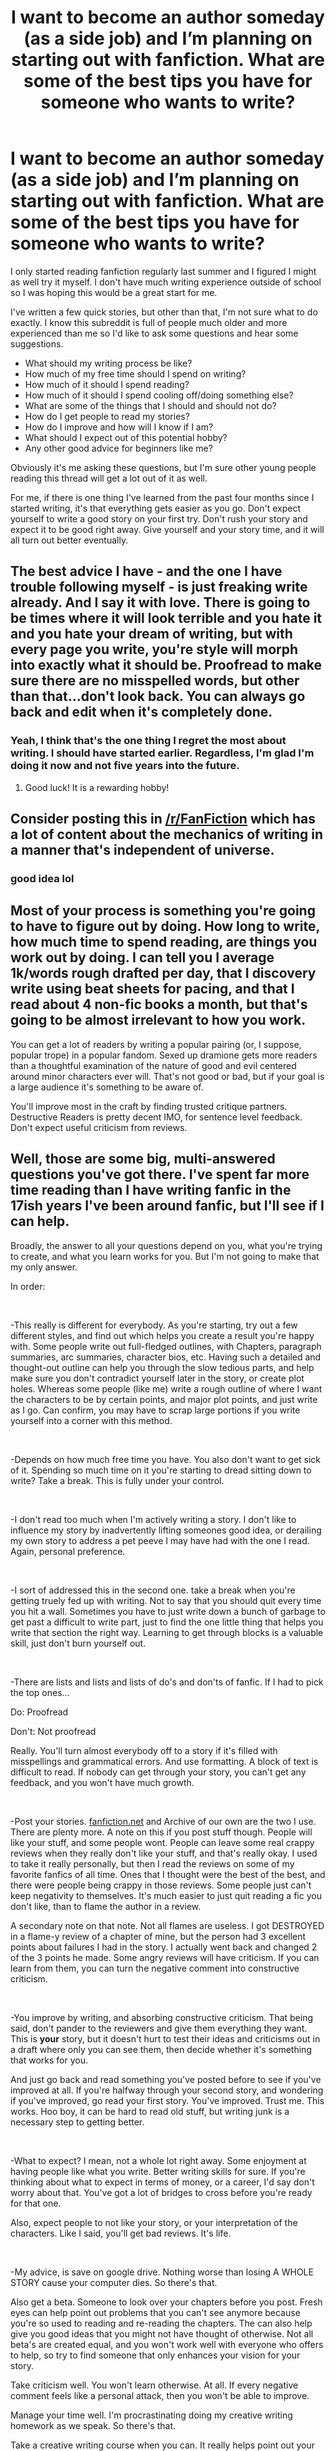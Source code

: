 #+TITLE: I want to become an author someday (as a side job) and I’m planning on starting out with fanfiction. What are some of the best tips you have for someone who wants to write?

* I want to become an author someday (as a side job) and I’m planning on starting out with fanfiction. What are some of the best tips you have for someone who wants to write?
:PROPERTIES:
:Author: zFrazierJr
:Score: 8
:DateUnix: 1554074331.0
:DateShort: 2019-Apr-01
:END:
I only started reading fanfiction regularly last summer and I figured I might as well try it myself. I don't have much writing experience outside of school so I was hoping this would be a great start for me.

I've written a few quick stories, but other than that, I'm not sure what to do exactly. I know this subreddit is full of people much older and more experienced than me so I'd like to ask some questions and hear some suggestions.

- What should my writing process be like?
- How much of my free time should I spend on writing?
- How much of it should I spend reading?
- How much of it should I spend cooling off/doing something else?
- What are some of the things that I should and should not do?
- How do I get people to read my stories?
- How do I improve and how will I know if I am?
- What should I expect out of this potential hobby?
- Any other good advice for beginners like me?

Obviously it's me asking these questions, but I'm sure other young people reading this thread will get a lot out of it as well.

For me, if there is one thing I've learned from the past four months since I started writing, it's that everything gets easier as you go. Don't expect yourself to write a good story on your first try. Don't rush your story and expect it to be good right away. Give yourself and your story time, and it will all turn out better eventually.


** The best advice I have - and the one I have trouble following myself - is just freaking write already. And I say it with love. There is going to be times where it will look terrible and you hate it and you hate your dream of writing, but with every page you write, you're style will morph into exactly what it should be. Proofread to make sure there are no misspelled words, but other than that...don't look back. You can always go back and edit when it's completely done.
:PROPERTIES:
:Author: silver_fire_lizard
:Score: 21
:DateUnix: 1554074781.0
:DateShort: 2019-Apr-01
:END:

*** Yeah, I think that's the one thing I regret the most about writing. I should have started earlier. Regardless, I'm glad I'm doing it now and not five years into the future.
:PROPERTIES:
:Author: zFrazierJr
:Score: 3
:DateUnix: 1554077945.0
:DateShort: 2019-Apr-01
:END:

**** Good luck! It is a rewarding hobby!
:PROPERTIES:
:Author: silver_fire_lizard
:Score: 3
:DateUnix: 1554078027.0
:DateShort: 2019-Apr-01
:END:


** Consider posting this in [[/r/FanFiction]] which has a lot of content about the mechanics of writing in a manner that's independent of universe.
:PROPERTIES:
:Score: 13
:DateUnix: 1554074482.0
:DateShort: 2019-Apr-01
:END:

*** good idea lol
:PROPERTIES:
:Author: zFrazierJr
:Score: 1
:DateUnix: 1554076194.0
:DateShort: 2019-Apr-01
:END:


** Most of your process is something you're going to have to figure out by doing. How long to write, how much time to spend reading, are things you work out by doing. I can tell you I average 1k/words rough drafted per day, that I discovery write using beat sheets for pacing, and that I read about 4 non-fic books a month, but that's going to be almost irrelevant to how you work.

You can get a lot of readers by writing a popular pairing (or, I suppose, popular trope) in a popular fandom. Sexed up dramione gets more readers than a thoughtful examination of the nature of good and evil centered around minor characters ever will. That's not good or bad, but if your goal is a large audience it's something to be aware of.

You'll improve most in the craft by finding trusted critique partners. Destructive Readers is pretty decent IMO, for sentence level feedback. Don't expect useful criticism from reviews.
:PROPERTIES:
:Author: Colubrina_
:Score: 5
:DateUnix: 1554075829.0
:DateShort: 2019-Apr-01
:END:


** Well, those are some big, multi-answered questions you've got there. I've spent far more time reading than I have writing fanfic in the 17ish years I've been around fanfic, but I'll see if I can help.

Broadly, the answer to all your questions depend on you, what you're trying to create, and what you learn works for you. But I'm not going to make that my only answer.

In order:

​

-This really is different for everybody. As you're starting, try out a few different styles, and find out which helps you create a result you're happy with. Some people write out full-fledged outlines, with Chapters, paragraph summaries, arc summaries, character bios, etc. Having such a detailed and thought-out outline can help you through the slow tedious parts, and help make sure you don't contradict yourself later in the story, or create plot holes. Whereas some people (like me) write a rough outline of where I want the characters to be by certain points, and major plot points, and just write as I go. Can confirm, you may have to scrap large portions if you write yourself into a corner with this method.

​

-Depends on how much free time you have. You also don't want to get sick of it. Spending so much time on it you're starting to dread sitting down to write? Take a break. This is fully under your control.

​

-I don't read too much when I'm actively writing a story. I don't like to influence my story by inadvertently lifting someones good idea, or derailing my own story to address a pet peeve I may have had with the one I read. Again, personal preference.

​

-I sort of addressed this in the second one. take a break when you're getting truely fed up with writing. Not to say that you should quit every time you hit a wall. Sometimes you have to just write down a bunch of garbage to get past a difficult to write part, just to find the one little thing that helps you write that section the right way. Learning to get through blocks is a valuable skill, just don't burn yourself out.

​

-There are lists and lists and lists of do's and don'ts of fanfic. If I had to pick the top ones...

Do: Proofread

Don't: Not proofread

Really. You'll turn almost everybody off to a story if it's filled with misspellings and grammatical errors. And use formatting. A block of text is difficult to read. If nobody can get through your story, you can't get any feedback, and you won't have much growth.

​

-Post your stories. [[https://fanfiction.net/][fanfiction.net]] and Archive of our own are the two I use. There are plenty more. A note on this if you post stuff though. People will like your stuff, and some people wont. People can leave some real crappy reviews when they really don't like your stuff, and that's really okay. I used to take it really personally, but then I read the reviews on some of my favorite fanfics of all time. Ones that I thought were the best of the best, and there were people being crappy in those reviews. Some people just can't keep negativity to themselves. It's much easier to just quit reading a fic you don't like, than to flame the author in a review.

A secondary note on that note. Not all flames are useless. I got DESTROYED in a flame-y review of a chapter of mine, but the person had 3 excellent points about failures I had in the story. I actually went back and changed 2 of the 3 points he made. Some angry reviews will have criticism. If you can learn from them, you can turn the negative comment into constructive criticism.

​

-You improve by writing, and absorbing constructive criticism. That being said, don't pander to the reviewers and give them everything they want. This is *your* story, but it doesn't hurt to test their ideas and criticisms out in a draft where only you can see them, then decide whether it's something that works for you.

And just go back and read something you've posted before to see if you've improved at all. If you're halfway through your second story, and wondering if you've improved, go read your first story. You've improved. Trust me. This works. Hoo boy, it can be hard to read old stuff, but writing junk is a necessary step to getting better.

​

-What to expect? I mean, not a whole lot right away. Some enjoyment at having people like what you write. Better writing skills for sure. If you're thinking about what to expect in terms of money, or a career, I'd say don't worry about that. You've got a lot of bridges to cross before you're ready for that one.

Also, expect people to not like your story, or your interpretation of the characters. Like I said, you'll get bad reviews. It's life.

​

-My advice, is save on google drive. Nothing worse than losing A WHOLE STORY cause your computer dies. So there's that.

Also get a beta. Someone to look over your chapters before you post. Fresh eyes can help point out problems that you can't see anymore because you're so used to reading and re-reading the chapters. The can also help give you good ideas that you might not have thought of otherwise. Not all beta's are created equal, and you won't work well with everyone who offers to help, so try to find someone that only enhances your vision for your story.

Take criticism well. You won't learn otherwise. At all. If every negative comment feels like a personal attack, then you won't be able to improve.

Manage your time well. I'm procrastinating doing my creative writing homework as we speak. So there's that.

Take a creative writing course when you can. It really helps point out your weaknesses, and strengths. I'm good at characterization and dialogue, but bad at setting. So bad at setting. Describe a library, don't just say that they're in one.

​

The sky is really the limit for what you can create in a story. Do you want Harry to also be the Hulk? Sure. Whatever floats your boat. Have fun with it.

Edit: Changed 'any negative comment' to 'every negative comment'. You dont have to be a machine that powers though negativity.
:PROPERTIES:
:Score: 4
:DateUnix: 1554076307.0
:DateShort: 2019-Apr-01
:END:

*** Thank you very much for this elaborate answer! I guess since I just started I'll still have a long way before finding my own style. I like all of your points and I'll keep them in mind.
:PROPERTIES:
:Author: zFrazierJr
:Score: 2
:DateUnix: 1554077516.0
:DateShort: 2019-Apr-01
:END:


** In the wise words of my CW prof.:

"You're full of crap. What you write now is crap. You have to just keep writing until you get it all out, then it gets good"

In other words, just write what you want to, even if it sucks, the experience and feedback will help you improve, until you reach the desired level of awesome.
:PROPERTIES:
:Author: ABZB
:Score: 5
:DateUnix: 1554075303.0
:DateShort: 2019-Apr-01
:END:


** u/AutumnSouls:
#+begin_quote
  What should my writing process be like? How much of my free time should I spend on writing?
#+end_quote

It's what you want and what suits you best. Set a daily word count you'd like to reach and do your best. If you don't reach it, no biggie. There's no need to sit down for three hours if you can't get out more than a few sentences.

If you can write, do so --- even if it comes out terrible. Do the editing later. You can edit as you go along, but trust me, while this /can/ work for some people, it often just slows you down. It's much easier to make that perfect sentence from a rough sentence rather than nothing at all. Write until your mind stops providing the sentences, then go and edit, then go see if you can write some more.

#+begin_quote
  How much of it should I spend reading?
#+end_quote

A lot.

I can't really stress enough just how much a person can improve by reading. The majority of fanfiction authors would improve tremendously if they read the Harry Potter series again and paid attention to the grammar, style, what works and what doesn't, etc. But go further. See what styles or prose you particularly like, read a lot of it, and you will get better.

I find myself doing this without even meaning to. After I've finished reading something of JK Rowling's, I find myself leaning toward a simpler style of writing; after reading Tolkien, I begin structuring my sentences a certain kind of way --- his way. I often have to snap myself out of it.

tl;dr read a lot, it helps

#+begin_quote
  What are some of the things that I should and should not do?
#+end_quote

This is going to sound like terrible advice at first, but trust me: don't be ambitious. Save that ambition for later. Start small. If you outline a whole series, fill it with foreshadowing and complexity, plan to cover years of Harry's life, chances are you're going scrap most of it when you improve and realize what you wrote is garbage.

Exhibit A: me.

#+begin_quote
  How do I get people to read my stories?
#+end_quote

Have a good summary. Have a good first line. Have a good first paragraph. Have a good first chapter. That's where you hook your reader in. You can also self-promote, but only if your story definitely meets the criteria of what the person is asking for. Some people will recommend their own work when it's only loosely relevant, and that often rubs people the wrong way.

Or write popular pairings.

#+begin_quote
  How do I improve and how will I know if I am?
#+end_quote

By reading, as I've already mentioned, and writing. It's like anything else. Practice it enough and you will improve. But you must also accept criticism. Just writing alone won't get you anywhere. You need to find out what works and what doesn't. See why great books are great. Ask your readers to give constructive criticism. And grow thick skin.

You'll know you've gotten better when you look back at old writing and realize how awful it is.

#+begin_quote
  Any other good advice for beginners like me?
#+end_quote

- Get a beta.

- Grow thick skin.

- Be open-minded. But also don't take every bit of criticism as absolute fact. Double check. Get a second opinion. Or a third. Sometimes the reviewer doesn't know what the fuck they're talking about and you shouldn't listen to a thing they say.

- Run your work through sites like [[https://app.grammarly.com/][Grammarly]], or [[https://www.slickwrite.com/#!home][Slick Write]], or [[http://www.hemingwayapp.com/][Hemingway Editor]], or anything similar to proofread your work. That said, proofread it yourself. A neat trick that can work for people is changing the font of the chapter and rereading; it might help you catch certain things.

- If you're taking a long time to write a chapter, don't sweat it. It's your story and you're not obligated to update quickly if your life is busy or you just aren't feeling it.

- Take breaks. Either to get up and stretch and move around for fifteen minutes, or just stop writing for a few days or weeks if you really need it. If forcing yourself to write is making you miserable, stop.

- If you find yourself getting anxious every time you get a notification about a new review, disable those emails and simply check once a week or so on the site itself.

- Variety. Vary your sentence lengths. Don't use one word or phrase too many times. Don't start two sentences the same exact way in a row, unless repetition for point of emphasis is your goal. Don't end two sentences right next to each other with the same word.

- Learn the rules, then learn when it's okay to break them. There's very little you should take as absolute gospel. A talented writer can pull off almost anything.
:PROPERTIES:
:Author: AutumnSouls
:Score: 2
:DateUnix: 1554079288.0
:DateShort: 2019-Apr-01
:END:

*** u/jenorama_CA:
#+begin_quote
  I can't really stress enough just how much a person can improve by reading. The majority of fanfiction authors would improve tremendously if they read the Harry Potter series again and paid attention to the grammar, style, what works and what doesn't, etc. But go further. See what styles or prose you particularly like, read a lot of it, and you will get better.
#+end_quote

This is really good advice. Read, read, read and then read some more. But when you read, don't just passively read. I've worked with some newish writers that have said, "Oh, I never noticed that," when I pointed out a basic grammar or punctuation thing they were getting wrong.

When you read a story that engages you, slow down and think about how the author is using language to get you into the story. How do they build tension? How do they communicate the character's emotional state? What narrative methods do they use? How do they vary their sentence structure? Why does this particular type of writing engage your interest?

Thinking about what you read will help you become a better writer. :D
:PROPERTIES:
:Author: jenorama_CA
:Score: 3
:DateUnix: 1554087929.0
:DateShort: 2019-Apr-01
:END:


** Hmm... best tips:

While audience feedback is okay, don't rely on it. Or even take it that seriously. It's far, far easier to criticize than create, but on the other hand, the 3rd refinement is almost always going to be better than the 2nd.

--------------

On that note, finish /then/ refine. It's not as much an issue on paper or even a typewriter, but with computers it's easy to write a paragraph, a page, or a scene... and then spend a lot of brain power tweaking and tweaking it, trying to get it perfect. You will /always/ see room for improvement, even if it's just a change in word choice. So finish first, then go through and do the second to sevenhundredth draft..

--------------

Seriously, take what people are saying with a grain of salt, especially when it comes to overall plot and characterization. (grammar is fine, even well-written authors still have editors) There's a saying in videogame development that applies to this sort of serialized writing: "Given the opportunity, players will optimize the fun out of a game." In this case, readers will optimize everything that makes a story worth reading right out of it. Look at all the power-fantasy or fix-a-fic's out there that are just completely unreadable because they're /boring./ That's what happens if you let your readers optimize the fun out of your story.

--------------

But to address only a single direct question:

#+begin_quote
  What should I expect out of this potential hobby?
#+end_quote

Either crickets (absolutely no feedback) or abuse. It's the internet. The national sport of the internet is being a dick.
:PROPERTIES:
:Author: Astramancer_
:Score: 2
:DateUnix: 1554083521.0
:DateShort: 2019-Apr-01
:END:


** At first you are going to suck and hate what you've written but that's ok because if you keep writing you'll get better at it and we all cringe reading our first few attempts
:PROPERTIES:
:Author: LiriStorm
:Score: 2
:DateUnix: 1554089492.0
:DateShort: 2019-Apr-01
:END:


** Force yourself to write /something/---literally anything---every day. The discipline is more important than the skill early on.

Once you're writing daily, you can spend more time looking at where you can improve.
:PROPERTIES:
:Author: Murphy540
:Score: 2
:DateUnix: 1554093015.0
:DateShort: 2019-Apr-01
:END:


** 500 words a day, no matter what. When it comes to writing, one thing it shares 100% with every other Art form, is that only continued, disciplined practice makes you proficient in it.

Then, especially in the beginning, write what you want to write without catering to people. Adjusting your content to reader wishes comes later.

And the rest... figure it out yourself. Thats half the fun.

Just don't swamp yourself with those “10 things successful writers do“ articles. They're a distraction - procrastination.

Over everything, have fun in your mind and let your own work inspire you. Good luck.
:PROPERTIES:
:Author: UndeadBBQ
:Score: 2
:DateUnix: 1554099955.0
:DateShort: 2019-Apr-01
:END:


** I'm gonna answer these in the order you asked.

1. Nobody can tell you how you should write. You need to experiment. You may be a planner or a pantser or somewhere in between. Planners tend to write out detailed plans, pantsers tend to just make it up as they go. Personally, I tend to start out a pantser but I have an end goal, and I eventually will make a plan. I always write notes though.

2.However much you can spare. Always try to write at least 5 out of 7 days a week, but try not to overwork yourself. Set aside a certain time, like after dinner, to write and just get stuff down. You can't edit a blank page, so just write and you can go back and edit later.

1. That depends. If you're really into a book or series, it can make you forget about writing for a bit. That's okay. Read books when you feel like it, but reading isn't necessarily mandatory for you to write.

2. Again, that depends. I find that I do sometimes have to step away and do something else for a while and it can help. Before you step away, you should try to work through it because sometimes you're just going through a tough patch or not feeling motivated and working through it can make you feel really good about yourself. If you still feel you need a break, then take one. Reading can be your break if you like. If you get engrossed in a book or series, then that is your break. Don't limit yourself, but do always try to get back in the saddle if you can.

3. DO: Ask advice when you need it; Celebrate your milestones (50,000 words, 100,000 words, etc.) ; Edit your work yourself. You can work with an editor, but you should try to be actively involved in the editing process; Try to find an editor. DON'T: Give up just because you lost your mojo for a bit; Let anyone tell you this isn't worthwhile; Be ashamed to ask for help, no matter what with; Listen to every randomer on the internet; Let mean people get you down.

4. Share them. Either put them up on the internet like many fanfic authors do, or share them digitally or on paper. DON'T sell your fanfiction; that's illegal! If you're publishing online, be sure to tag properly so your work can be found by people wanting to read stories like yours. Also make sure you use the appropriate warnings.

5. Practice. You probably won't know you e improved until somebody tells you or until you edit and see the difference in the quality of your work.

6. Fun. Tears. Frustration. Satisfaction. Wonderment. Fulfilment. Difficulty. Mean comments. Nice comments. Feeling like you're getting nowhere. Hating your work. Loving your work. Going nuts, but enjoying every second of it.

7. Write for you. Don't try to cater to an audience and don't let people sap the enjoyment out of writing. Be responsible if you're portraying possible trigger material or anything that readers might try at home. Just get in and have fun. Laugh, cry, scream, scrunch up your first draft and try again! If you happen to start your story over a few times, save each new start separately and keep your old ones; they can be really useful.

Have fun!
:PROPERTIES:
:Author: Sigyn99
:Score: 1
:DateUnix: 1554082448.0
:DateShort: 2019-Apr-01
:END:

*** Duly noted. Thanks!
:PROPERTIES:
:Author: zFrazierJr
:Score: 2
:DateUnix: 1554088157.0
:DateShort: 2019-Apr-01
:END:


** Adaptations are your friends. Analysing why and how changes are made to tell the same story in different media can really help you to get to the heart of how to craft a story.
:PROPERTIES:
:Author: DeliSoupItExplodes
:Score: 1
:DateUnix: 1554132476.0
:DateShort: 2019-Apr-01
:END:


** You're so cute. Because your questions are so innocent. Listen, writing is so personal that the biggest part of it is developing your own answers to these questions, instead of accepting the experience that others have created for themselves. (Negative thinking can create negative experiences and pass them on to you as "reality," when people actually have easier and happier results. )The best advice I can give is write what you'd kill to read. That means knowing what does it for you, regardless of what's popular or trendy, or "acceptible". In the end it's your interest and passion that fuels and finishes a story. Believe it or not, that same passion is underneath all the words and attracts readers. Soon, there's no question of attracting readers. They go where there's a good story. Hell, they go where there's a "bad" story. The power lies in you KNOWING you have a gripping character or story. If it grips you, it'll grip others. Know what this is? Confidence in your personal excitement. In you. That's what great writers write with. All it takes is a feeling. The rest is just decoration and execution, and can be changed according to your life-needs. That's why everyone will have varying answers to your questions above.

If you're wondering where to go from the feeling, I suggest the books, Scene and Structure by Jack Bickham. (You can literally turn a one-page cheat sheet/outline into a saga or a small novel.) and Law of Attraction by Ester Hicks. Incidentally, you engage more readers by writing the next story, not necessarily by writing the current story. But all of that comes when you just plunge into the life and live your writing as often as you can. Cultivate the habbit, but don't beat yourself up for not writing everyday. When you honor the decision you've made to become a writer, your brain never stops writing. It's processing the potential of everything that interests you, whether you spend the day at the keyboard or not. It's a relationship with your inner self and you've barely met it. When you really trust what it can do, you won't need others to answer these questions so much. It's okay if that takes as much time as it needs to. Best wishes!
:PROPERTIES:
:Score: 1
:DateUnix: 1554084245.0
:DateShort: 2019-Apr-01
:END:

*** This is great. I think my dad owns a copy of Money, and the Law of Attraction by Esther and Jerry Hicks. Maybe I'll ask him if I can read it. Thanks!
:PROPERTIES:
:Author: zFrazierJr
:Score: 1
:DateUnix: 1554086673.0
:DateShort: 2019-Apr-01
:END:
